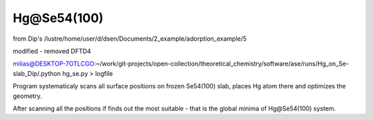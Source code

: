 ============
Hg@Se54(100)
============

from Dip's /lustre/home/user/d/dsen/Documents/2_example/adorption_example/5

modified - removed DFTD4

milias@DESKTOP-7OTLCGO:~/work/git-projects/open-collection/theoretical_chemistry/software/ase/runs/Hg_on_Se-slab_Dip/.python hg_se.py > logfile

Program systematicaly scans all surface positions on frozen Se54(100) slab, places Hg atom there and optimizes the geometry.

After scanning all the positions if finds out the most suitable - that is the global minima of Hg@Se54(100) system.




